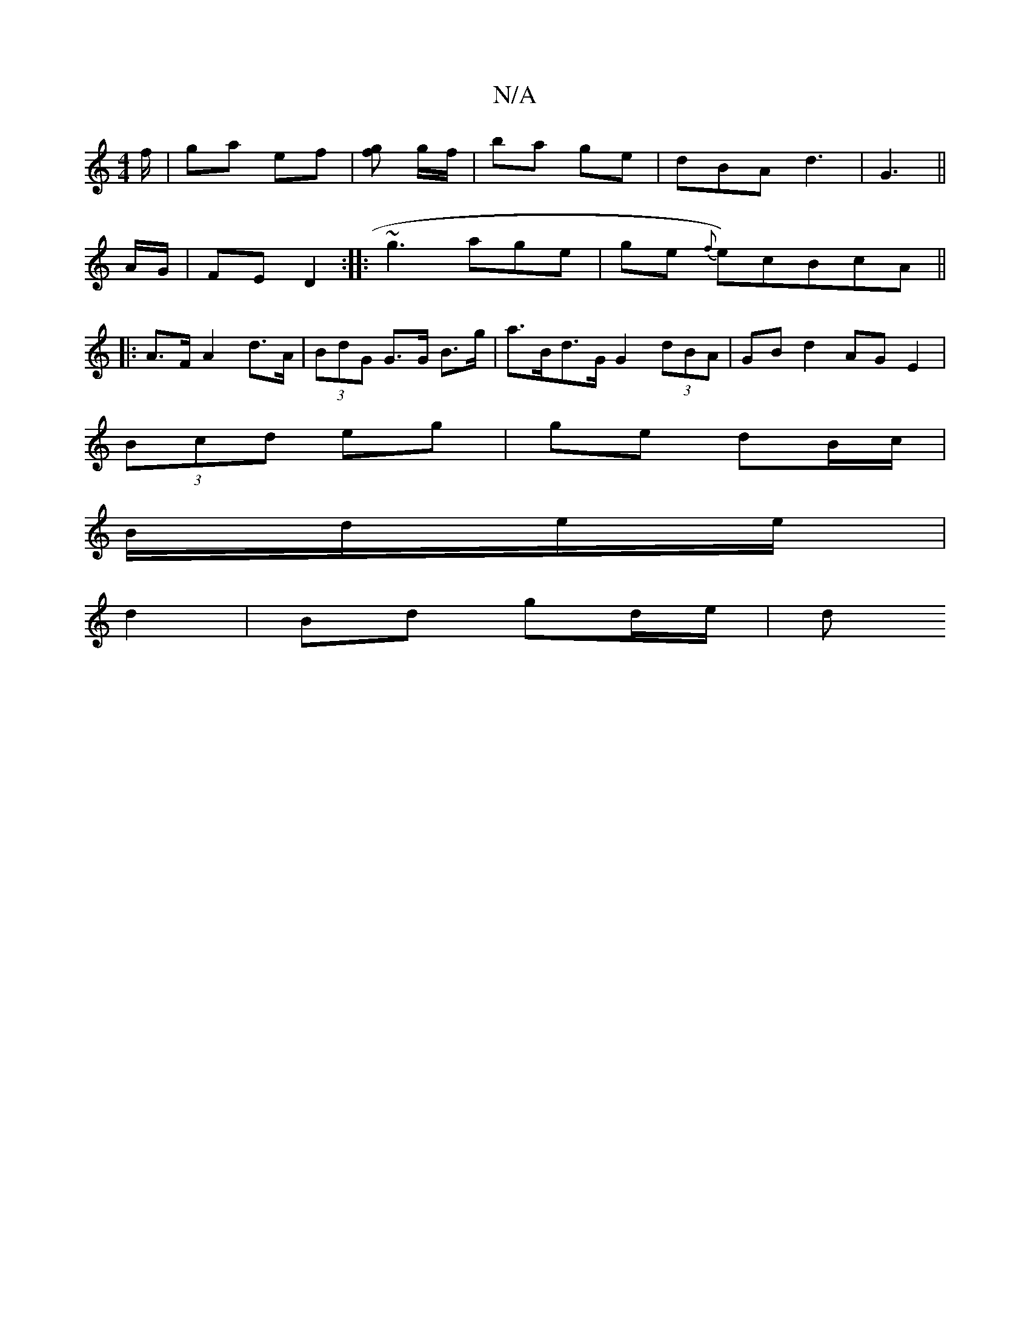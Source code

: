 X:1
T:N/A
M:4/4
R:N/A
K:Cmajor
f/ | ga ef | [gf] g/f/ |ba ge | dBA d3 | G3 ||
A/G/ | FE D2 :|: ~g3 age | ge {f}e)cBcA ||
|:A>FA2d>A|(3BdG G>G B>g | a>Bd>G G2 (3dBA | GB d2 AG E2 |
(3Bcd eg | ge dB/c/ |
B/d/e/e/  |
d2 | Bd gd/e/ | d